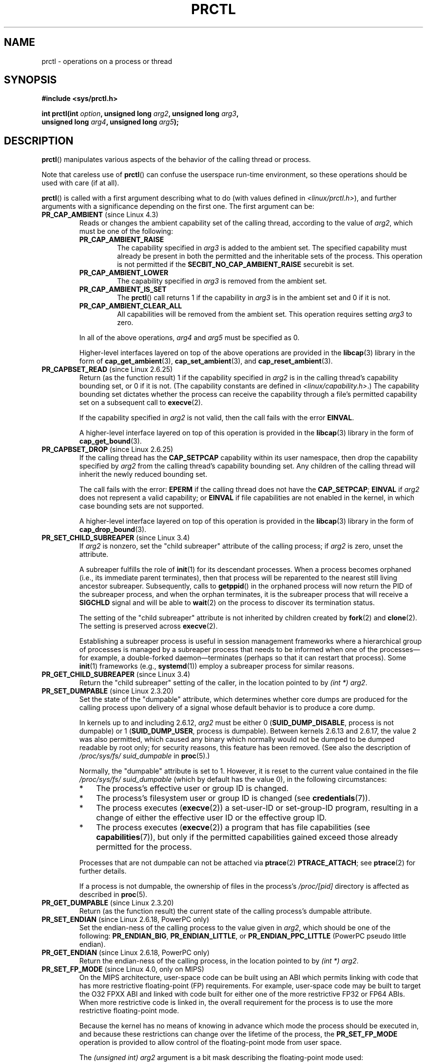 .\" Copyright (C) 1998 Andries Brouwer (aeb@cwi.nl)
.\" and Copyright (C) 2002, 2006, 2008, 2012, 2013 Michael Kerrisk <mtk.manpages@gmail.com>
.\" and Copyright Guillem Jover <guillem@hadrons.org>
.\" and Copyright (C) 2014 Dave Hansen / Intel
.\"
.\" %%%LICENSE_START(VERBATIM)
.\" Permission is granted to make and distribute verbatim copies of this
.\" manual provided the copyright notice and this permission notice are
.\" preserved on all copies.
.\"
.\" Permission is granted to copy and distribute modified versions of this
.\" manual under the conditions for verbatim copying, provided that the
.\" entire resulting derived work is distributed under the terms of a
.\" permission notice identical to this one.
.\"
.\" Since the Linux kernel and libraries are constantly changing, this
.\" manual page may be incorrect or out-of-date.  The author(s) assume no
.\" responsibility for errors or omissions, or for damages resulting from
.\" the use of the information contained herein.  The author(s) may not
.\" have taken the same level of care in the production of this manual,
.\" which is licensed free of charge, as they might when working
.\" professionally.
.\"
.\" Formatted or processed versions of this manual, if unaccompanied by
.\" the source, must acknowledge the copyright and authors of this work.
.\" %%%LICENSE_END
.\"
.\" Modified Thu Nov 11 04:19:42 MET 1999, aeb: added PR_GET_PDEATHSIG
.\" Modified 27 Jun 02, Michael Kerrisk
.\" 	Added PR_SET_DUMPABLE, PR_GET_DUMPABLE,
.\"	PR_SET_KEEPCAPS, PR_GET_KEEPCAPS
.\" Modified 2006-08-30 Guillem Jover <guillem@hadrons.org>
.\"	Updated Linux versions where the options where introduced.
.\"	Added PR_SET_TIMING, PR_GET_TIMING, PR_SET_NAME, PR_GET_NAME,
.\"	PR_SET_UNALIGN, PR_GET_UNALIGN, PR_SET_FPEMU, PR_GET_FPEMU,
.\"	PR_SET_FPEXC, PR_GET_FPEXC
.\" 2008-04-29 Serge Hallyn, Document PR_CAPBSET_READ and PR_CAPBSET_DROP
.\" 2008-06-13 Erik Bosman, <ejbosman@cs.vu.nl>
.\"     Document PR_GET_TSC and PR_SET_TSC.
.\" 2008-06-15 mtk, Document PR_SET_SECCOMP, PR_GET_SECCOMP
.\" 2009-10-03 Andi Kleen, document PR_MCE_KILL
.\" 2012-04 Cyrill Gorcunov, Document PR_SET_MM
.\" 2012-04-25 Michael Kerrisk, Document PR_TASK_PERF_EVENTS_DISABLE and
.\"				PR_TASK_PERF_EVENTS_ENABLE
.\" 2012-09-20 Kees Cook, update PR_SET_SECCOMP for mode 2
.\" 2012-09-20 Kees Cook, document PR_SET_NO_NEW_PRIVS, PR_GET_NO_NEW_PRIVS
.\" 2012-10-25 Michael Kerrisk, Document PR_SET_TIMERSLACK and
.\"                             PR_GET_TIMERSLACK
.\" 2013-01-10 Kees Cook, document PR_SET_PTRACER
.\" 2012-02-04 Michael Kerrisk, document PR_{SET,GET}_CHILD_SUBREAPER
.\" 2014-11-10 Dave Hansen, document PR_MPX_{EN,DIS}ABLE_MANAGEMENT
.\"
.\"
.TH PRCTL 2 2020-04-11 "Linux" "Linux Programmer's Manual"
.SH NAME
prctl \- operations on a process or thread
.SH SYNOPSIS
.nf
.B #include <sys/prctl.h>
.PP
.BI "int prctl(int " option ", unsigned long " arg2 ", unsigned long " arg3 ,
.BI "          unsigned long " arg4 ", unsigned long " arg5 );
.fi
.SH DESCRIPTION
.BR prctl ()
manipulates various aspects of the behavior
of the calling thread or process.
.PP
Note that careless use of
.BR prctl ()
can confuse the userspace run-time environment,
so these operations should be used with care (if at all).
.PP
.BR prctl ()
is called with a first argument describing what to do
(with values defined in \fI<linux/prctl.h>\fP), and further
arguments with a significance depending on the first one.
The first argument can be:
.\"
.\" prctl PR_CAP_AMBIENT
.TP
.BR PR_CAP_AMBIENT " (since Linux 4.3)"
.\" commit 58319057b7847667f0c9585b9de0e8932b0fdb08
Reads or changes the ambient capability set of the calling thread,
according to the value of
.IR arg2 ,
which must be one of the following:
.RS
.\"
.TP
.B PR_CAP_AMBIENT_RAISE
The capability specified in
.I arg3
is added to the ambient set.
The specified capability must already be present in
both the permitted and the inheritable sets of the process.
This operation is not permitted if the
.B SECBIT_NO_CAP_AMBIENT_RAISE
securebit is set.
.TP
.B PR_CAP_AMBIENT_LOWER
The capability specified in
.I arg3
is removed from the ambient set.
.TP
.B PR_CAP_AMBIENT_IS_SET
The
.BR prctl ()
call returns 1 if the capability in
.I arg3
is in the ambient set and 0 if it is not.
.TP
.BR PR_CAP_AMBIENT_CLEAR_ALL
All capabilities will be removed from the ambient set.
This operation requires setting
.I arg3
to zero.
.RE
.IP
In all of the above operations,
.I arg4
and
.I arg5
must be specified as 0.
.IP
Higher-level interfaces layered on top of the above operations are
provided in the
.BR libcap (3)
library in the form of
.BR cap_get_ambient (3),
.BR cap_set_ambient (3),
and
.BR cap_reset_ambient (3).
.\" prctl PR_CAPBSET_READ
.TP
.BR PR_CAPBSET_READ " (since Linux 2.6.25)"
Return (as the function result) 1 if the capability specified in
.I arg2
is in the calling thread's capability bounding set,
or 0 if it is not.
(The capability constants are defined in
.IR <linux/capability.h> .)
The capability bounding set dictates
whether the process can receive the capability through a
file's permitted capability set on a subsequent call to
.BR execve (2).
.IP
If the capability specified in
.I arg2
is not valid, then the call fails with the error
.BR EINVAL .
.IP
A higher-level interface layered on top of this operation is provided in the
.BR libcap (3)
library in the form of
.BR cap_get_bound (3).
.\" prctl PR_CAPBSET_DROP
.TP
.BR PR_CAPBSET_DROP " (since Linux 2.6.25)"
If the calling thread has the
.B CAP_SETPCAP
capability within its user namespace, then drop the capability specified by
.I arg2
from the calling thread's capability bounding set.
Any children of the calling thread will inherit the newly
reduced bounding set.
.IP
The call fails with the error:
.B EPERM
if the calling thread does not have the
.BR CAP_SETPCAP ;
.BR EINVAL
if
.I arg2
does not represent a valid capability; or
.BR EINVAL
if file capabilities are not enabled in the kernel,
in which case bounding sets are not supported.
.IP
A higher-level interface layered on top of this operation is provided in the
.BR libcap (3)
library in the form of
.BR cap_drop_bound (3).
.\" prctl PR_SET_CHILD_SUBREAPER
.TP
.BR PR_SET_CHILD_SUBREAPER " (since Linux 3.4)"
.\" commit ebec18a6d3aa1e7d84aab16225e87fd25170ec2b
If
.I arg2
is nonzero,
set the "child subreaper" attribute of the calling process;
if
.I arg2
is zero, unset the attribute.
.IP
A subreaper fulfills the role of
.BR init (1)
for its descendant processes.
When a process becomes orphaned
(i.e., its immediate parent terminates),
then that process will be reparented to
the nearest still living ancestor subreaper.
Subsequently, calls to
.BR getppid ()
in the orphaned process will now return the PID of the subreaper process,
and when the orphan terminates, it is the subreaper process that
will receive a
.BR SIGCHLD
signal and will be able to
.BR wait (2)
on the process to discover its termination status.
.IP
The setting of the "child subreaper" attribute
is not inherited by children created by
.BR fork (2)
and
.BR clone (2).
The setting is preserved across
.BR execve (2).
.IP
Establishing a subreaper process is useful in session management frameworks
where a hierarchical group of processes is managed by a subreaper process
that needs to be informed when one of the processes\(emfor example,
a double-forked daemon\(emterminates
(perhaps so that it can restart that process).
Some
.BR init (1)
frameworks (e.g.,
.BR systemd (1))
employ a subreaper process for similar reasons.
.\" prctl PR_GET_CHILD_SUBREAPER
.TP
.BR PR_GET_CHILD_SUBREAPER " (since Linux 3.4)"
Return the "child subreaper" setting of the caller,
in the location pointed to by
.IR "(int\ *) arg2" .
.\" prctl PR_SET_DUMPABLE
.TP
.BR PR_SET_DUMPABLE " (since Linux 2.3.20)"
Set the state of the "dumpable" attribute,
which determines whether core dumps are produced for the calling process
upon delivery of a signal whose default behavior is to produce a core dump.
.IP
In kernels up to and including 2.6.12,
.I arg2
must be either 0
.RB ( SUID_DUMP_DISABLE ,
process is not dumpable) or 1
.RB ( SUID_DUMP_USER ,
process is dumpable).
Between kernels 2.6.13 and 2.6.17,
.\" commit abf75a5033d4da7b8a7e92321d74021d1fcfb502
the value 2 was also permitted,
which caused any binary which normally would not be dumped
to be dumped readable by root only;
for security reasons, this feature has been removed.
.\" See http://marc.theaimsgroup.com/?l=linux-kernel&m=115270289030630&w=2
.\" Subject:    Fix prctl privilege escalation (CVE-2006-2451)
.\" From:       Marcel Holtmann <marcel () holtmann ! org>
.\" Date:       2006-07-12 11:12:00
(See also the description of
.I /proc/sys/fs/\:suid_dumpable
in
.BR proc (5).)
.IP
Normally, the "dumpable" attribute is set to 1.
However, it is reset to the current value contained in the file
.IR /proc/sys/fs/\:suid_dumpable
(which by default has the value 0),
in the following circumstances:
.\" See kernel/cred.c::commit_creds() (Linux 3.18 sources)
.RS
.IP * 3
The process's effective user or group ID is changed.
.IP *
The process's filesystem user or group ID is changed (see
.BR credentials (7)).
.IP *
The process executes
.RB ( execve (2))
a set-user-ID or set-group-ID program, resulting in a change
of either the effective user ID or the effective group ID.
.IP *
The process executes
.RB ( execve (2))
a program that has file capabilities (see
.BR capabilities (7)),
.\" See kernel/cred.c::commit_creds()
but only if the permitted capabilities
gained exceed those already permitted for the process.
.\" Also certain namespace operations;
.RE
.IP
Processes that are not dumpable can not be attached via
.BR ptrace (2)
.BR PTRACE_ATTACH ;
see
.BR ptrace (2)
for further details.
.IP
If a process is not dumpable,
the ownership of files in the process's
.IR /proc/[pid]
directory is affected as described in
.BR proc (5).
.\" prctl PR_GET_DUMPABLE
.TP
.BR PR_GET_DUMPABLE " (since Linux 2.3.20)"
Return (as the function result) the current state of the calling
process's dumpable attribute.
.\" Since Linux 2.6.13, the dumpable flag can have the value 2,
.\" but in 2.6.13 PR_GET_DUMPABLE simply returns 1 if the dumpable
.\" flags has a nonzero value.  This was fixed in 2.6.14.
.\" prctl PR_SET_ENDIAN
.TP
.BR PR_SET_ENDIAN " (since Linux 2.6.18, PowerPC only)"
Set the endian-ness of the calling process to the value given
in \fIarg2\fP, which should be one of the following:
.\" Respectively 0, 1, 2
.BR PR_ENDIAN_BIG ,
.BR PR_ENDIAN_LITTLE ,
or
.B PR_ENDIAN_PPC_LITTLE
(PowerPC pseudo little endian).
.\" prctl PR_GET_ENDIAN
.TP
.BR PR_GET_ENDIAN " (since Linux 2.6.18, PowerPC only)"
Return the endian-ness of the calling process,
in the location pointed to by
.IR "(int\ *) arg2" .
.\" prctl PR_SET_FP_MODE
.TP
.BR PR_SET_FP_MODE " (since Linux 4.0, only on MIPS)"
.\" commit 9791554b45a2acc28247f66a5fd5bbc212a6b8c8
On the MIPS architecture,
user-space code can be built using an ABI which permits linking
with code that has more restrictive floating-point (FP) requirements.
For example, user-space code may be built to target the O32 FPXX ABI
and linked with code built for either one of the more restrictive
FP32 or FP64 ABIs.
When more restrictive code is linked in,
the overall requirement for the process is to use the more
restrictive floating-point mode.
.IP
Because the kernel has no means of knowing in advance
which mode the process should be executed in,
and because these restrictions can
change over the lifetime of the process, the
.B PR_SET_FP_MODE
operation is provided to allow control of the floating-point mode
from user space.
.IP
.\" https://dmz-portal.mips.com/wiki/MIPS_O32_ABI_-_FR0_and_FR1_Interlinking
The
.I (unsigned int) arg2
argument is a bit mask describing the floating-point mode used:
.RS
.TP
.BR PR_FP_MODE_FR
When this bit is
.I unset
(so called
.BR FR=0 " or " FR0
mode), the 32 floating-point registers are 32 bits wide,
and 64-bit registers are represented as a pair of registers
(even- and odd- numbered,
with the even-numbered register containing the lower 32 bits,
and the odd-numbered register containing the higher 32 bits).
.IP
When this bit is
.I set
(on supported hardware),
the 32 floating-point registers are 64 bits wide (so called
.BR FR=1 " or " FR1
mode).
Note that modern MIPS implementations (MIPS R6 and newer) support
.B FR=1
mode only.
.IP
.IP
Applications that use the O32 FP32 ABI can operate only when this bit is
.I unset
.RB ( FR=0 ;
or they can be used with FRE enabled, see below).
Applications that use the O32 FP64 ABI
(and the O32 FP64A ABI, which exists to
provide the ability to operate with existing FP32 code; see below)
can operate only when this bit is
.I set
.RB ( FR=1 ).
Applications that use the O32 FPXX ABI can operate with either
.BR FR=0
or
.BR FR=1 .
.TP
.BR PR_FP_MODE_FRE
Enable emulation of 32-bit floating-point mode.
When this mode is enabled,
it emulates 32-bit floating-point operations
by raising a reserved-instruction exception
on every instruction that uses 32-bit formats and
the kernel then handles the instruction in software.
(The problem lies in the discrepancy of handling odd-numbered registers
which are the high 32 bits of 64-bit registers with even numbers in
.B FR=0
mode and the lower 32-bit parts of odd-numbered 64-bit registers in
.B FR=1
mode.)
Enabling this bit is necessary when code with the O32 FP32 ABI should operate
with code with compatible the O32 FPXX or O32 FP64A ABIs (which require
.B FR=1
FPU mode) or when it is executed on newer hardware (MIPS R6 onwards)
which lacks
.B FR=0
mode support when a binary with the FP32 ABI is used.
.IP
Note that this mode makes sense only when the FPU is in 64-bit mode
.RB ( FR=1 ).
.IP
Note that the use of emulation inherently has a significant performance hit
and should be avoided if possible.
.RE
.IP
In the N32/N64 ABI, 64-bit floating-point mode is always used,
so FPU emulation is not required and the FPU always operates in
.B FR=1
mode.
.IP
This option is mainly intended for use by the dynamic linker
.RB ( ld.so (8)).
.IP
The arguments
.IR arg3 ,
.IR arg4 ,
and
.IR arg5
are ignored.
.\" prctl PR_GET_FP_MODE
.TP
.BR PR_GET_FP_MODE " (since Linux 4.0, only on MIPS)"
Return (as the function result)
the current floating-point mode (see the description of
.B PR_SET_FP_MODE
for details).
.IP
On success,
the call returns a bit mask which represents the current floating-point mode.
.IP
The arguments
.IR arg2 ,
.IR arg3 ,
.IR arg4 ,
and
.IR arg5
are ignored.
.\" prctl PR_SET_FPEMU
.TP
.BR PR_SET_FPEMU " (since Linux 2.4.18, 2.5.9, only on ia64)"
Set floating-point emulation control bits to \fIarg2\fP.
Pass
.B PR_FPEMU_NOPRINT
to silently emulate floating-point operation accesses, or
.B PR_FPEMU_SIGFPE
to not emulate floating-point operations and send
.B SIGFPE
instead.
.\" prctl PR_GET_FPEMU
.TP
.BR PR_GET_FPEMU " (since Linux 2.4.18, 2.5.9, only on ia64)"
Return floating-point emulation control bits,
in the location pointed to by
.IR "(int\ *) arg2" .
.\" prctl PR_SET_FPEXC
.TP
.BR PR_SET_FPEXC " (since Linux 2.4.21, 2.5.32, only on PowerPC)"
Set floating-point exception mode to \fIarg2\fP.
Pass \fBPR_FP_EXC_SW_ENABLE\fP to use FPEXC for FP exception enables,
\fBPR_FP_EXC_DIV\fP for floating-point divide by zero,
\fBPR_FP_EXC_OVF\fP for floating-point overflow,
\fBPR_FP_EXC_UND\fP for floating-point underflow,
\fBPR_FP_EXC_RES\fP for floating-point inexact result,
\fBPR_FP_EXC_INV\fP for floating-point invalid operation,
\fBPR_FP_EXC_DISABLED\fP for FP exceptions disabled,
\fBPR_FP_EXC_NONRECOV\fP for async nonrecoverable exception mode,
\fBPR_FP_EXC_ASYNC\fP for async recoverable exception mode,
\fBPR_FP_EXC_PRECISE\fP for precise exception mode.
.\" prctl PR_GET_FPEXC
.TP
.BR PR_GET_FPEXC " (since Linux 2.4.21, 2.5.32, only on PowerPC)"
Return floating-point exception mode,
in the location pointed to by
.IR "(int\ *) arg2" .
.\" prctl PR_SET_IO_FLUSHER
.TP
.BR PR_SET_IO_FLUSHER " (since Linux 5.6)"
If a user process is involved in the block layer or filesystem I/O path,
and can allocate memory while processing I/O requests it must set
\fIarg2\fP to 1.
This will put the process in the IO_FLUSHER state,
which allows it special treatment to make progress when allocating memory.
If \fIarg2\fP is 0, the process will clear the IO_FLUSHER state, and
the default behavior will be used.
.IP
The calling process must have the
.BR CAP_SYS_RESOURCE
capability.
.IP
.IR arg3 ,
.IR arg4 ,
and
.IR arg5
must be zero.
.IP
The IO_FLUSHER state is inherited by a child process created via
.BR fork (2)
and is preserved across
.BR execve (2).
.IP
Examples of IO_FLUSHER applications are FUSE daemons, SCSI device
emulation daemons, and daemons that perform error handling like multipath
path recovery applications.
.\" prctl PR_GET_IO_FLUSHER
.TP
.B PR_GET_IO_FLUSHER (Since Linux 5.6)
Return (as the function result) the IO_FLUSHER state of the caller.
A value of 1 indicates that the caller is in the IO_FLUSHER state;
0 indicates that the caller is not in the IO_FLUSHER state.
.IP
The calling process must have the
.BR CAP_SYS_RESOURCE
capability.
.IP
.IR arg2 ,
.IR arg3 ,
.IR arg4 ,
and
.IR arg5
must be zero.
.\" prctl PR_SET_KEEPCAPS
.TP
.BR PR_SET_KEEPCAPS " (since Linux 2.2.18)"
Set the state of the calling thread's "keep capabilities" flag.
The effect of this flag is described in
.BR capabilities (7).
.I arg2
must be either 0 (clear the flag)
or 1 (set the flag).
The "keep capabilities" value will be reset to 0 on subsequent calls to
.BR execve (2).
.\" prctl PR_GET_KEEPCAPS
.TP
.BR PR_GET_KEEPCAPS " (since Linux 2.2.18)"
Return (as the function result) the current state of the calling thread's
"keep capabilities" flag.
See
.BR capabilities (7)
for a description of this flag.
.\" prctl PR_MCE_KILL
.TP
.BR PR_MCE_KILL " (since Linux 2.6.32)"
Set the machine check memory corruption kill policy for the calling thread.
If
.I arg2
is
.BR PR_MCE_KILL_CLEAR ,
clear the thread memory corruption kill policy and use the system-wide default.
(The system-wide default is defined by
.IR /proc/sys/vm/memory_failure_early_kill ;
see
.BR proc (5).)
If
.I arg2
is
.BR PR_MCE_KILL_SET ,
use a thread-specific memory corruption kill policy.
In this case,
.I arg3
defines whether the policy is
.I early kill
.RB ( PR_MCE_KILL_EARLY ),
.I late kill
.RB ( PR_MCE_KILL_LATE ),
or the system-wide default
.RB ( PR_MCE_KILL_DEFAULT ).
Early kill means that the thread receives a
.B SIGBUS
signal as soon as hardware memory corruption is detected inside
its address space.
In late kill mode, the process is killed only when it accesses a corrupted page.
See
.BR sigaction (2)
for more information on the
.BR SIGBUS
signal.
The policy is inherited by children.
The remaining unused
.BR prctl ()
arguments must be zero for future compatibility.
.\" prctl PR_MCE_KILL_GET
.TP
.BR PR_MCE_KILL_GET " (since Linux 2.6.32)"
Return (as the function result)
the current per-process machine check kill policy.
All unused
.BR prctl ()
arguments must be zero.
.\" prctl PR_SET_MM
.TP
.BR PR_SET_MM " (since Linux 3.3)"
.\" commit 028ee4be34a09a6d48bdf30ab991ae933a7bc036
Modify certain kernel memory map descriptor fields
of the calling process.
Usually these fields are set by the kernel and dynamic loader (see
.BR ld.so (8)
for more information) and a regular application should not use this feature.
However, there are cases, such as self-modifying programs,
where a program might find it useful to change its own memory map.
.IP
The calling process must have the
.BR CAP_SYS_RESOURCE
capability.
The value in
.I arg2
is one of the options below, while
.I arg3
provides a new value for the option.
The
.I arg4
and
.I arg5
arguments must be zero if unused.
.IP
Before Linux 3.10,
.\" commit 52b3694157e3aa6df871e283115652ec6f2d31e0
this feature is available only if the kernel is built with the
.BR CONFIG_CHECKPOINT_RESTORE
option enabled.
.RS
.TP
.BR PR_SET_MM_START_CODE
Set the address above which the program text can run.
The corresponding memory area must be readable and executable,
but not writable or shareable (see
.BR mprotect (2)
and
.BR mmap (2)
for more information).
.TP
.BR PR_SET_MM_END_CODE
Set the address below which the program text can run.
The corresponding memory area must be readable and executable,
but not writable or shareable.
.TP
.BR PR_SET_MM_START_DATA
Set the address above which initialized and
uninitialized (bss) data are placed.
The corresponding memory area must be readable and writable,
but not executable or shareable.
.TP
.B PR_SET_MM_END_DATA
Set the address below which initialized and
uninitialized (bss) data are placed.
The corresponding memory area must be readable and writable,
but not executable or shareable.
.TP
.BR PR_SET_MM_START_STACK
Set the start address of the stack.
The corresponding memory area must be readable and writable.
.TP
.BR PR_SET_MM_START_BRK
Set the address above which the program heap can be expanded with
.BR brk (2)
call.
The address must be greater than the ending address of
the current program data segment.
In addition, the combined size of the resulting heap and
the size of the data segment can't exceed the
.BR RLIMIT_DATA
resource limit (see
.BR setrlimit (2)).
.TP
.BR PR_SET_MM_BRK
Set the current
.BR brk (2)
value.
The requirements for the address are the same as for the
.BR PR_SET_MM_START_BRK
option.
.PP
The following options are available since Linux 3.5.
.\" commit fe8c7f5cbf91124987106faa3bdf0c8b955c4cf7
.TP
.BR PR_SET_MM_ARG_START
Set the address above which the program command line is placed.
.TP
.BR PR_SET_MM_ARG_END
Set the address below which the program command line is placed.
.TP
.BR PR_SET_MM_ENV_START
Set the address above which the program environment is placed.
.TP
.BR PR_SET_MM_ENV_END
Set the address below which the program environment is placed.
.IP
The address passed with
.BR PR_SET_MM_ARG_START ,
.BR PR_SET_MM_ARG_END ,
.BR PR_SET_MM_ENV_START ,
and
.BR PR_SET_MM_ENV_END
should belong to a process stack area.
Thus, the corresponding memory area must be readable, writable, and
(depending on the kernel configuration) have the
.BR MAP_GROWSDOWN
attribute set (see
.BR mmap (2)).
.TP
.BR PR_SET_MM_AUXV
Set a new auxiliary vector.
The
.I arg3
argument should provide the address of the vector.
The
.I arg4
is the size of the vector.
.TP
.BR PR_SET_MM_EXE_FILE
.\" commit b32dfe377102ce668775f8b6b1461f7ad428f8b6
Supersede the
.IR /proc/pid/exe
symbolic link with a new one pointing to a new executable file
identified by the file descriptor provided in
.I arg3
argument.
The file descriptor should be obtained with a regular
.BR open (2)
call.
.IP
To change the symbolic link, one needs to unmap all existing
executable memory areas, including those created by the kernel itself
(for example the kernel usually creates at least one executable
memory area for the ELF
.IR \.text
section).
.IP
In Linux 4.9 and earlier, the
.\" commit 3fb4afd9a504c2386b8435028d43283216bf588e
.BR PR_SET_MM_EXE_FILE
operation can be performed only once in a process's lifetime;
attempting to perform the operation a second time results in the error
.BR EPERM .
This restriction was enforced for security reasons that were subsequently
deemed specious,
and the restriction was removed in Linux 4.10 because some
user-space applications needed to perform this operation more than once.
.PP
The following options are available since Linux 3.18.
.\" commit f606b77f1a9e362451aca8f81d8f36a3a112139e
.TP
.BR PR_SET_MM_MAP
Provides one-shot access to all the addresses by passing in a
.I struct prctl_mm_map
(as defined in \fI<linux/prctl.h>\fP).
The
.I arg4
argument should provide the size of the struct.
.IP
This feature is available only if the kernel is built with the
.BR CONFIG_CHECKPOINT_RESTORE
option enabled.
.TP
.BR PR_SET_MM_MAP_SIZE
Returns the size of the
.I struct prctl_mm_map
the kernel expects.
This allows user space to find a compatible struct.
The
.I arg4
argument should be a pointer to an unsigned int.
.IP
This feature is available only if the kernel is built with the
.BR CONFIG_CHECKPOINT_RESTORE
option enabled.
.RE
.\" prctl PR_MPX_ENABLE_MANAGEMENT
.TP
.BR PR_MPX_ENABLE_MANAGEMENT ", " PR_MPX_DISABLE_MANAGEMENT " (since Linux 3.19, removed in Linux 5.4; only on x86) "
.\" commit fe3d197f84319d3bce379a9c0dc17b1f48ad358c
.\" See also http://lwn.net/Articles/582712/
.\" See also https://gcc.gnu.org/wiki/Intel%20MPX%20support%20in%20the%20GCC%20compiler
Enable or disable kernel management of Memory Protection eXtensions (MPX)
bounds tables.
The
.IR arg2 ,
.IR arg3 ,
.IR arg4 ,
and
.IR arg5
.\" commit e9d1b4f3c60997fe197bf0243cb4a41a44387a88
arguments must be zero.
.IP
MPX is a hardware-assisted mechanism for performing bounds checking on
pointers.
It consists of a set of registers storing bounds information
and a set of special instruction prefixes that tell the CPU on which
instructions it should do bounds enforcement.
There is a limited number of these registers and
when there are more pointers than registers,
their contents must be "spilled" into a set of tables.
These tables are called "bounds tables" and the MPX
.BR prctl ()
operations control
whether the kernel manages their allocation and freeing.
.IP
When management is enabled, the kernel will take over allocation
and freeing of the bounds tables.
It does this by trapping the #BR exceptions that result
at first use of missing bounds tables and
instead of delivering the exception to user space,
it allocates the table and populates the bounds directory
with the location of the new table.
For freeing, the kernel checks to see if bounds tables are
present for memory which is not allocated, and frees them if so.
.IP
Before enabling MPX management using
.BR PR_MPX_ENABLE_MANAGEMENT ,
the application must first have allocated a user-space buffer for
the bounds directory and placed the location of that directory in the
.I bndcfgu
register.
.IP
These calls fail if the CPU or kernel does not support MPX.
Kernel support for MPX is enabled via the
.BR CONFIG_X86_INTEL_MPX
configuration option.
You can check whether the CPU supports MPX by looking for the 'mpx'
CPUID bit, like with the following command:
.IP
.in +4n
.EX
cat /proc/cpuinfo | grep ' mpx '
.EE
.in
.IP
A thread may not switch in or out of long (64-bit) mode while MPX is
enabled.
.IP
All threads in a process are affected by these calls.
.IP
The child of a
.BR fork (2)
inherits the state of MPX management.
During
.BR execve (2),
MPX management is reset to a state as if
.BR PR_MPX_DISABLE_MANAGEMENT
had been called.
.IP
For further information on Intel MPX, see the kernel source file
.IR Documentation/x86/intel_mpx.txt .
.IP
.\" commit f240652b6032b48ad7fa35c5e701cc4c8d697c0b
.\" See also https://lkml.kernel.org/r/20190705175321.DB42F0AD@viggo.jf.intel.com
Due to a lack of toolchain support,
.BR PR_MPX_ENABLE_MANAGEMENT " and " PR_MPX_DISABLE_MANAGEMENT
are not supported by Linux 5.4 or later.
.\" prctl PR_SET_NAME
.TP
.BR PR_SET_NAME " (since Linux 2.6.9)"
Set the name of the calling thread,
using the value in the location pointed to by
.IR "(char\ *) arg2" .
The name can be up to 16 bytes long,
.\" TASK_COMM_LEN in include/linux/sched.h
including the terminating null byte.
(If the length of the string, including the terminating null byte,
exceeds 16 bytes, the string is silently truncated.)
This is the same attribute that can be set via
.BR pthread_setname_np (3)
and retrieved using
.BR pthread_getname_np (3).
The attribute is likewise accessible via
.IR /proc/self/task/[tid]/comm ,
where
.I [tid]
is the the thread ID of the calling thread, as returned by
.BR gettid (2).
.\" prctl PR_GET_NAME
.TP
.BR PR_GET_NAME " (since Linux 2.6.11)"
Return the name of the calling thread,
in the buffer pointed to by
.IR "(char\ *) arg2" .
The buffer should allow space for up to 16 bytes;
the returned string will be null-terminated.
.\" prctl PR_SET_NO_NEW_PRIVS
.TP
.BR PR_SET_NO_NEW_PRIVS " (since Linux 3.5)"
Set the calling thread's
.I no_new_privs
attribute to the value in
.IR arg2 .
With
.I no_new_privs
set to 1,
.BR execve (2)
promises not to grant privileges to do anything
that could not have been done without the
.BR execve (2)
call (for example,
rendering the set-user-ID and set-group-ID mode bits,
and file capabilities non-functional).
Once set, the
.I no_new_privs
attribute cannot be unset.
The setting of this attribute is inherited by children created by
.BR fork (2)
and
.BR clone (2),
and preserved across
.BR execve (2).
.IP
Since Linux 4.10,
the value of a thread's
.I no_new_privs
attribute can be viewed via the
.I NoNewPrivs
field in the
.IR /proc/[pid]/status
file.
.IP
For more information, see the kernel source file
.IR Documentation/userspace\-api/no_new_privs.rst
.\" commit 40fde647ccb0ae8c11d256d271e24d385eed595b
(or
.IR Documentation/prctl/no_new_privs.txt
before Linux 4.13).
See also
.BR seccomp (2).
.\" prctl PR_GET_NO_NEW_PRIVS
.TP
.BR PR_GET_NO_NEW_PRIVS " (since Linux 3.5)"
Return (as the function result) the value of the
.I no_new_privs
attribute for the calling thread.
A value of 0 indicates the regular
.BR execve (2)
behavior.
A value of 1 indicates
.BR execve (2)
will operate in the privilege-restricting mode described above.
.\" prctl PR_SET_PDEATHSIG
.TP
.BR PR_SET_PDEATHSIG " (since Linux 2.1.57)"
Set the parent-death signal
of the calling process to \fIarg2\fP (either a signal value
in the range 1 ..
.BR NSIG " \-"
1, or 0 to clear).
This is the signal that the calling process will get when its
parent dies.
.IP
.IR Warning :
.\" https://bugzilla.kernel.org/show_bug.cgi?id=43300
the "parent" in this case is considered to be the
.I thread
that created this process.
In other words, the signal will be sent when that thread terminates
(via, for example,
.BR pthread_exit (3)),
rather than after all of the threads in the parent process terminate.
.IP
The parent-death signal is sent upon subsequent termination of the parent
thread and also upon termination of each subreaper process
(see the description of
.B PR_SET_CHILD_SUBREAPER
above) to which the caller is subsequently reparented.
If the parent thread and all ancestor subreapers have already terminated
by the time of the
.BR PR_SET_PDEATHSIG
operation, then no parent-death signal is sent to the caller.
.IP
The parent-death signal is process-directed (see
.BR signal (7))
and, if the child installs a handler using the
.BR sigaction (2)
.B SA_SIGINFO
flag, the
.I si_pid
field of the
.I siginfo_t
argument of the handler contains the PID of the terminating parent process.
.IP
The parent-death signal setting is cleared for the child of a
.BR fork (2).
It is also
(since Linux 2.4.36 / 2.6.23)
.\" commit d2d56c5f51028cb9f3d800882eb6f4cbd3f9099f
cleared when executing a set-user-ID or set-group-ID binary,
or a binary that has associated capabilities (see
.BR capabilities (7));
otherwise, this value is preserved across
.BR execve (2).
.\" prctl PR_GET_PDEATHSIG
.TP
.BR PR_GET_PDEATHSIG " (since Linux 2.3.15)"
Return the current value of the parent process death signal,
in the location pointed to by
.IR "(int\ *) arg2" .
.\" prctl PR_SET_PTRACER
.TP
.BR PR_SET_PTRACER " (since Linux 3.4)"
.\" commit 2d514487faf188938a4ee4fb3464eeecfbdcf8eb
.\" commit bf06189e4d14641c0148bea16e9dd24943862215
This is meaningful only when the Yama LSM is enabled and in mode 1
("restricted ptrace", visible via
.IR /proc/sys/kernel/yama/ptrace_scope ).
When a "ptracer process ID" is passed in \fIarg2\fP,
the caller is declaring that the ptracer process can
.BR ptrace (2)
the calling process as if it were a direct process ancestor.
Each
.B PR_SET_PTRACER
operation replaces the previous "ptracer process ID".
Employing
.B PR_SET_PTRACER
with
.I arg2
set to 0 clears the caller's "ptracer process ID".
If
.I arg2
is
.BR PR_SET_PTRACER_ANY ,
the ptrace restrictions introduced by Yama are effectively disabled for the
calling process.
.IP
For further information, see the kernel source file
.IR Documentation/admin\-guide/LSM/Yama.rst
.\" commit 90bb766440f2147486a2acc3e793d7b8348b0c22
(or
.IR Documentation/security/Yama.txt
before Linux 4.13).
.\" prctl PR_SET_SECCOMP
.TP
.BR PR_SET_SECCOMP " (since Linux 2.6.23)"
.\" See http://thread.gmane.org/gmane.linux.kernel/542632
.\" [PATCH 0 of 2] seccomp updates
.\" andrea@cpushare.com
Set the secure computing (seccomp) mode for the calling thread, to limit
the available system calls.
The more recent
.BR seccomp (2)
system call provides a superset of the functionality of
.BR PR_SET_SECCOMP .
.IP
The seccomp mode is selected via
.IR arg2 .
(The seccomp constants are defined in
.IR <linux/seccomp.h> .)
.IP
With
.IR arg2
set to
.BR SECCOMP_MODE_STRICT ,
the only system calls that the thread is permitted to make are
.BR read (2),
.BR write (2),
.BR _exit (2)
(but not
.BR exit_group (2)),
and
.BR sigreturn (2).
Other system calls result in the delivery of a
.BR SIGKILL
signal.
Strict secure computing mode is useful for number-crunching applications
that may need to execute untrusted byte code,
perhaps obtained by reading from a pipe or socket.
This operation is available only
if the kernel is configured with
.B CONFIG_SECCOMP
enabled.
.IP
With
.IR arg2
set to
.BR SECCOMP_MODE_FILTER " (since Linux 3.5),"
the system calls allowed are defined by a pointer
to a Berkeley Packet Filter passed in
.IR arg3 .
This argument is a pointer to
.IR "struct sock_fprog" ;
it can be designed to filter
arbitrary system calls and system call arguments.
This mode is available only if the kernel is configured with
.B CONFIG_SECCOMP_FILTER
enabled.
.IP
If
.BR SECCOMP_MODE_FILTER
filters permit
.BR fork (2),
then the seccomp mode is inherited by children created by
.BR fork (2);
if
.BR execve (2)
is permitted, then the seccomp mode is preserved across
.BR execve (2).
If the filters permit
.BR prctl ()
calls, then additional filters can be added;
they are run in order until the first non-allow result is seen.
.IP
For further information, see the kernel source file
.IR Documentation/userspace\-api/seccomp_filter.rst
.\" commit c061f33f35be0ccc80f4b8e0aea5dfd2ed7e01a3
(or
.IR Documentation/prctl/seccomp_filter.txt
before Linux 4.13).
.\" prctl PR_GET_SECCOMP
.TP
.BR PR_GET_SECCOMP " (since Linux 2.6.23)"
Return (as the function result)
the secure computing mode of the calling thread.
If the caller is not in secure computing mode, this operation returns 0;
if the caller is in strict secure computing mode, then the
.BR prctl ()
call will cause a
.B SIGKILL
signal to be sent to the process.
If the caller is in filter mode, and this system call is allowed by the
seccomp filters, it returns 2; otherwise, the process is killed with a
.BR SIGKILL
signal.
This operation is available only
if the kernel is configured with
.B CONFIG_SECCOMP
enabled.
.IP
Since Linux 3.8, the
.IR Seccomp
field of the
.IR /proc/[pid]/status
file provides a method of obtaining the same information,
without the risk that the process is killed; see
.BR proc (5).
.\" prctl PR_SET_SECUREBITS
.TP
.BR PR_SET_SECUREBITS " (since Linux 2.6.26)"
Set the "securebits" flags of the calling thread to the value supplied in
.IR arg2 .
See
.BR capabilities (7).
.\" prctl PR_GET_SECUREBITS
.TP
.BR PR_GET_SECUREBITS " (since Linux 2.6.26)"
Return (as the function result)
the "securebits" flags of the calling thread.
See
.BR capabilities (7).
.\" prctl PR_GET_SPECULATION_CTRL
.TP
.BR PR_GET_SPECULATION_CTRL " (since Linux 4.17)"
Return (as the function result)
the state of the speculation misfeature specified in
.IR arg2 .
Currently, the only permitted value for this argument is
.BR PR_SPEC_STORE_BYPASS
(otherwise the call fails with the error
.BR ENODEV ).
.IP
The return value uses bits 0-3 with the following meaning:
.RS
.TP
.BR PR_SPEC_PRCTL
Mitigation can be controlled per thread by
.B PR_SET_SPECULATION_CTRL
.TP
.BR PR_SPEC_ENABLE
The speculation feature is enabled, mitigation is disabled.
.TP
.BR PR_SPEC_DISABLE
The speculation feature is disabled, mitigation is enabled
.TP
.BR PR_SPEC_FORCE_DISABLE
Same as
.B PR_SPEC_DISABLE
but cannot be undone.
.RE
.IP
If all bits are 0,
then the CPU is not affected by the speculation misfeature.
.IP
If
.B PR_SPEC_PRCTL
is set, then per-thread control of the mitigation is available.
If not set,
.BR prctl ()
for the speculation misfeature will fail.
.IP
The
.IR arg3 ,
.IR arg4 ,
and
.I arg5
arguments must be specified as 0; otherwise the call fails with the error
.BR EINVAL .
.\" prctl PR_SET_SPECULATION_CTRL
.TP
.BR PR_SET_SPECULATION_CTRL " (since Linux 4.17)"
.\" commit b617cfc858161140d69cc0b5cc211996b557a1c7
.\" commit 356e4bfff2c5489e016fdb925adbf12a1e3950ee
Sets the state of the speculation misfeature specified in
.IR arg2 .
Currently, the only permitted value for this argument is
.B PR_SPEC_STORE_BYPASS
(otherwise the call fails with the error
.BR ENODEV ).
This setting is a per-thread attribute.
The
.IR arg3
argument is used to hand in the control value,
which is one of the following:
.RS
.TP
.BR PR_SPEC_ENABLE
The speculation feature is enabled, mitigation is disabled.
.TP
.BR PR_SPEC_DISABLE
The speculation feature is disabled, mitigation is enabled
.TP
.BR PR_SPEC_FORCE_DISABLE
Same as
.B PR_SPEC_DISABLE
but cannot be undone.
A subsequent
.B
prctl(..., PR_SPEC_ENABLE)
will fail with the error
.BR EPERM .
.RE
.IP
Any other value in
.IR arg3
will result in the call failing with the error
.BR ERANGE .
.IP
The
.I arg4
and
.I arg5
arguments must be specified as 0; otherwise the call fails with the error
.BR EINVAL .
.IP
The speculation feature can also be controlled by the
.B spec_store_bypass_disable
boot parameter.
This parameter may enforce a read-only policy which will result in the
.BR prctl ()
call failing with the error
.BR ENXIO .
For further details, see the kernel source file
.IR Documentation/admin-guide/kernel-parameters.txt .
.\"
.\" prctl PR_TASK_PERF_EVENTS_DISABLE
.TP
.BR PR_TASK_PERF_EVENTS_DISABLE " (since Linux 2.6.31)"
Disable all performance counters attached to the calling process,
regardless of whether the counters were created by
this process or another process.
Performance counters created by the calling process for other
processes are unaffected.
For more information on performance counters, see the Linux kernel source file
.IR tools/perf/design.txt .
.IP
Originally called
.BR PR_TASK_PERF_COUNTERS_DISABLE ;
.\" commit 1d1c7ddbfab358445a542715551301b7fc363e28
renamed (retaining the same numerical value)
in Linux 2.6.32.
.\"
.\" prctl PR_TASK_PERF_EVENTS_ENABLE
.TP
.BR PR_TASK_PERF_EVENTS_ENABLE " (since Linux 2.6.31)"
The converse of
.BR PR_TASK_PERF_EVENTS_DISABLE ;
enable performance counters attached to the calling process.
.IP
Originally called
.BR PR_TASK_PERF_COUNTERS_ENABLE ;
.\" commit 1d1c7ddbfab358445a542715551301b7fc363e28
renamed
.\" commit cdd6c482c9ff9c55475ee7392ec8f672eddb7be6
in Linux 2.6.32.
.\"
.\" prctl PR_SET_THP_DISABLE
.TP
.BR PR_SET_THP_DISABLE " (since Linux 3.15)"
.\" commit a0715cc22601e8830ace98366c0c2bd8da52af52
Set the state of the "THP disable" flag for the calling thread.
If
.I arg2
has a nonzero value, the flag is set, otherwise it is cleared.
Setting this flag provides a method
for disabling transparent huge pages
for jobs where the code cannot be modified, and using a malloc hook with
.BR madvise (2)
is not an option (i.e., statically allocated data).
The setting of the "THP disable" flag is inherited by a child created via
.BR fork (2)
and is preserved across
.BR execve (2).
.\" prctl PR_GET_THP_DISABLE
.TP
.BR PR_GET_THP_DISABLE " (since Linux 3.15)"
Return (as the function result) the current setting of the "THP disable"
flag for the calling thread:
either 1, if the flag is set, or 0, if it is not.
.\" prctl PR_GET_TID_ADDRESS
.TP
.BR PR_GET_TID_ADDRESS " (since Linux 3.5)"
.\" commit 300f786b2683f8bb1ec0afb6e1851183a479c86d
Return the
.I clear_child_tid
address set by
.BR set_tid_address (2)
and the
.BR clone (2)
.B CLONE_CHILD_CLEARTID
flag, in the location pointed to by
.IR "(int\ **)\ arg2" .
This feature is available only if the kernel is built with the
.BR CONFIG_CHECKPOINT_RESTORE
option enabled.
Note that since the
.BR prctl ()
system call does not have a compat implementation for
the AMD64 x32 and MIPS n32 ABIs,
and the kernel writes out a pointer using the kernel's pointer size,
this operation expects a user-space buffer of 8 (not 4) bytes on these ABIs.
.\" prctl PR_SET_TIMERSLACK
.TP
.BR PR_SET_TIMERSLACK " (since Linux 2.6.28)"
.\" See https://lwn.net/Articles/369549/
.\" commit 6976675d94042fbd446231d1bd8b7de71a980ada
Each thread has two associated timer slack values:
a "default" value, and a "current" value.
This operation sets the "current" timer slack value for the calling thread.
.I arg2
is an unsigned long value, then maximum "current" value is ULONG_MAX and
the minimum "current" value is 1.
If the nanosecond value supplied in
.IR arg2
is greater than zero, then the "current" value is set to this value.
If
.I arg2
is equal to zero,
the "current" timer slack is reset to the
thread's "default" timer slack value.
.IP
The "current" timer slack is used by the kernel to group timer expirations
for the calling thread that are close to one another;
as a consequence, timer expirations for the thread may be
up to the specified number of nanoseconds late (but will never expire early).
Grouping timer expirations can help reduce system power consumption
by minimizing CPU wake-ups.
.IP
The timer expirations affected by timer slack are those set by
.BR select (2),
.BR pselect (2),
.BR poll (2),
.BR ppoll (2),
.BR epoll_wait (2),
.BR epoll_pwait (2),
.BR clock_nanosleep (2),
.BR nanosleep (2),
and
.BR futex (2)
(and thus the library functions implemented via futexes, including
.\" List obtained by grepping for futex usage in glibc source
.BR pthread_cond_timedwait (3),
.BR pthread_mutex_timedlock (3),
.BR pthread_rwlock_timedrdlock (3),
.BR pthread_rwlock_timedwrlock (3),
and
.BR sem_timedwait (3)).
.IP
Timer slack is not applied to threads that are scheduled under
a real-time scheduling policy (see
.BR sched_setscheduler (2)).
.IP
When a new thread is created,
the two timer slack values are made the same as the "current" value
of the creating thread.
Thereafter, a thread can adjust its "current" timer slack value via
.BR PR_SET_TIMERSLACK .
The "default" value can't be changed.
The timer slack values of
.IR init
(PID 1), the ancestor of all processes,
are 50,000 nanoseconds (50 microseconds).
The timer slack value is inherited by a child created via
.BR fork (2),
and is preserved across
.BR execve (2).
.IP
Since Linux 4.6, the "current" timer slack value of any process
can be examined and changed via the file
.IR /proc/[pid]/timerslack_ns .
See
.BR proc (5).
.\" prctl PR_GET_TIMERSLACK
.TP
.BR PR_GET_TIMERSLACK " (since Linux 2.6.28)"
Return (as the function result)
the "current" timer slack value of the calling thread.
.\" prctl PR_SET_TIMING
.TP
.BR PR_SET_TIMING " (since Linux 2.6.0)"
.\" Precisely: Linux 2.6.0-test4
Set whether to use (normal, traditional) statistical process timing or
accurate timestamp-based process timing, by passing
.B PR_TIMING_STATISTICAL
.\" 0
or
.B PR_TIMING_TIMESTAMP
.\" 1
to \fIarg2\fP.
.B PR_TIMING_TIMESTAMP
is not currently implemented
(attempting to set this mode will yield the error
.BR EINVAL ).
.\" PR_TIMING_TIMESTAMP doesn't do anything in 2.6.26-rc8,
.\" and looking at the patch history, it appears
.\" that it never did anything.
.\" prctl PR_GET_TIMING
.TP
.BR PR_GET_TIMING " (since Linux 2.6.0)"
.\" Precisely: Linux 2.6.0-test4
Return (as the function result) which process timing method is currently
in use.
.\" prctl PR_SET_TSC
.TP
.BR PR_SET_TSC " (since Linux 2.6.26, x86 only)"
Set the state of the flag determining whether the timestamp counter
can be read by the process.
Pass
.B PR_TSC_ENABLE
to
.I arg2
to allow it to be read, or
.B PR_TSC_SIGSEGV
to generate a
.B SIGSEGV
when the process tries to read the timestamp counter.
.\" prctl PR_GET_TSC
.TP
.BR PR_GET_TSC " (since Linux 2.6.26, x86 only)"
Return the state of the flag determining whether the timestamp counter
can be read,
in the location pointed to by
.IR "(int\ *) arg2" .
.\" prctl PR_SET_UNALIGN
.TP
.B PR_SET_UNALIGN
(Only on: ia64, since Linux 2.3.48; parisc, since Linux 2.6.15;
PowerPC, since Linux 2.6.18; Alpha, since Linux 2.6.22;
.\" sh: 94ea5e449ae834af058ef005d16a8ad44fcf13d6
.\" tile: 2f9ac29eec71a696cb0dcc5fb82c0f8d4dac28c9
sh, since Linux 2.6.34; tile, since Linux 3.12)
Set unaligned access control bits to \fIarg2\fP.
Pass
\fBPR_UNALIGN_NOPRINT\fP to silently fix up unaligned user accesses,
or \fBPR_UNALIGN_SIGBUS\fP to generate
.B SIGBUS
on unaligned user access.
Alpha also supports an additional flag with the value
of 4 and no corresponding named constant,
which instructs kernel to not fix up
unaligned accesses (it is analogous to providing the
.BR UAC_NOFIX
flag in
.BR SSI_NVPAIRS
operation of the
.BR setsysinfo ()
system call on Tru64).
.\" prctl PR_GET_UNALIGN
.TP
.B PR_GET_UNALIGN
(See
.B PR_SET_UNALIGN
for information on versions and architectures.)
Return unaligned access control bits, in the location pointed to by
.IR "(unsigned int\ *) arg2" .
.SH RETURN VALUE
On success,
.BR PR_CAP_AMBIENT + PR_CAP_AMBIENT_IS_SET ,
.BR PR_CAPBSET_READ ,
.BR PR_GET_DUMPABLE ,
.BR PR_GET_FP_MODE ,
.BR PR_GET_IO_FLUSHER ,
.BR PR_GET_KEEPCAPS ,
.BR PR_MCE_KILL_GET ,
.BR PR_GET_NO_NEW_PRIVS ,
.BR PR_GET_SECUREBITS ,
.BR PR_GET_SPECULATION_CTRL ,
.BR PR_GET_THP_DISABLE ,
.BR PR_GET_TIMING ,
.BR PR_GET_TIMERSLACK ,
and (if it returns)
.BR PR_GET_SECCOMP
return the nonnegative values described above.
All other
.I option
values return 0 on success.
On error, \-1 is returned, and
.I errno
is set appropriately.
.SH ERRORS
.TP
.B EACCES
.I option
is
.BR PR_SET_SECCOMP
and
.I arg2
is
.BR SECCOMP_MODE_FILTER ,
but the process does not have the
.BR CAP_SYS_ADMIN
capability or has not set the
.IR no_new_privs
attribute (see the discussion of
.BR PR_SET_NO_NEW_PRIVS
above).
.TP
.B EACCES
.I option
is
.BR PR_SET_MM ,
and
.I arg3
is
.BR PR_SET_MM_EXE_FILE ,
the file is not executable.
.TP
.B EBADF
.I option
is
.BR PR_SET_MM ,
.I arg3
is
.BR PR_SET_MM_EXE_FILE ,
and the file descriptor passed in
.I arg4
is not valid.
.TP
.B EBUSY
.I option
is
.BR PR_SET_MM ,
.I arg3
is
.BR PR_SET_MM_EXE_FILE ,
and this the second attempt to change the
.I /proc/pid/exe
symbolic link, which is prohibited.
.TP
.B EFAULT
.I arg2
is an invalid address.
.TP
.B EFAULT
.I option
is
.BR PR_SET_SECCOMP ,
.I arg2
is
.BR SECCOMP_MODE_FILTER ,
the system was built with
.BR CONFIG_SECCOMP_FILTER ,
and
.I arg3
is an invalid address.
.TP
.B EINVAL
The value of
.I option
is not recognized.
.TP
.B EINVAL
.I option
is
.BR PR_MCE_KILL
or
.BR PR_MCE_KILL_GET
or
.BR PR_SET_MM ,
and unused
.BR prctl ()
arguments were not specified as zero.
.TP
.B EINVAL
.I arg2
is not valid value for this
.IR option .
.TP
.B EINVAL
.I option
is
.BR PR_SET_SECCOMP
or
.BR PR_GET_SECCOMP ,
and the kernel was not configured with
.BR CONFIG_SECCOMP .
.TP
.B EINVAL
.I option
is
.BR PR_SET_SECCOMP ,
.I arg2
is
.BR SECCOMP_MODE_FILTER ,
and the kernel was not configured with
.BR CONFIG_SECCOMP_FILTER .
.TP
.B EINVAL
.I option
is
.BR PR_SET_MM ,
and one of the following is true
.RS
.IP * 3
.I arg4
or
.I arg5
is nonzero;
.IP *
.I arg3
is greater than
.B TASK_SIZE
(the limit on the size of the user address space for this architecture);
.IP *
.I arg2
is
.BR PR_SET_MM_START_CODE ,
.BR PR_SET_MM_END_CODE ,
.BR PR_SET_MM_START_DATA ,
.BR PR_SET_MM_END_DATA ,
or
.BR PR_SET_MM_START_STACK ,
and the permissions of the corresponding memory area are not as required;
.IP *
.I arg2
is
.BR PR_SET_MM_START_BRK
or
.BR PR_SET_MM_BRK ,
and
.I arg3
is less than or equal to the end of the data segment
or specifies a value that would cause the
.B RLIMIT_DATA
resource limit to be exceeded.
.RE
.TP
.B EINVAL
.I option
is
.BR PR_SET_PTRACER
and
.I arg2
is not 0,
.BR PR_SET_PTRACER_ANY ,
or the PID of an existing process.
.TP
.B EINVAL
.I option
is
.B PR_SET_PDEATHSIG
and
.I arg2
is not a valid signal number.
.TP
.B EINVAL
.I option
is
.BR PR_SET_DUMPABLE
and
.I arg2
is neither
.B SUID_DUMP_DISABLE
nor
.BR SUID_DUMP_USER .
.TP
.B EINVAL
.I option
is
.BR PR_SET_TIMING
and
.I arg2
is not
.BR PR_TIMING_STATISTICAL .
.TP
.B EINVAL
.I option
is
.BR PR_SET_NO_NEW_PRIVS
and
.I arg2
is not equal to 1
or
.IR arg3 ,
.IR arg4 ,
or
.IR arg5
is nonzero.
.TP
.B EINVAL
.I option
is
.BR PR_GET_NO_NEW_PRIVS
and
.IR arg2 ,
.IR arg3 ,
.IR arg4 ,
or
.IR arg5
is nonzero.
.TP
.B EINVAL
.I option
is
.BR PR_SET_THP_DISABLE
and
.IR arg3 ,
.IR arg4 ,
or
.IR arg5
is nonzero.
.TP
.B EINVAL
.I option
is
.BR PR_GET_THP_DISABLE
and
.IR arg2 ,
.IR arg3 ,
.IR arg4 ,
or
.IR arg5
is nonzero.
.TP
.B EINVAL
.I option
is
.B PR_CAP_AMBIENT
and an unused argument
.RI ( arg4 ,
.IR arg5 ,
or,
in the case of
.BR PR_CAP_AMBIENT_CLEAR_ALL ,
.IR arg3 )
is nonzero; or
.IR arg2
has an invalid value;
or
.IR arg2
is
.BR PR_CAP_AMBIENT_LOWER ,
.BR PR_CAP_AMBIENT_RAISE ,
or
.BR PR_CAP_AMBIENT_IS_SET
and
.IR arg3
does not specify a valid capability.
.TP
.B EINVAL
.I option
was
.BR PR_GET_SPECULATION_CTRL
or
.BR PR_SET_SPECULATION_CTRL
and unused arguments to
.BR prctl ()
are not 0.
.TP
.B ENODEV
.I option
was
.BR PR_SET_SPECULATION_CTRL
the kernel or CPU does not support the requested speculation misfeature.
.TP
.B ENXIO
.I option
was
.BR PR_MPX_ENABLE_MANAGEMENT
or
.BR PR_MPX_DISABLE_MANAGEMENT
and the kernel or the CPU does not support MPX management.
Check that the kernel and processor have MPX support.
.TP
.B ENXIO
.I option
was
.BR PR_SET_SPECULATION_CTRL
implies that the control of the selected speculation misfeature is not possible.
See
.BR PR_GET_SPECULATION_CTRL
for the bit fields to determine which option is available.
.TP
.B EOPNOTSUPP
.I option
is
.B PR_SET_FP_MODE
and
.I arg2
has an invalid or unsupported value.
.TP
.B EPERM
.I option
is
.BR PR_SET_SECUREBITS ,
and the caller does not have the
.B CAP_SETPCAP
capability,
or tried to unset a "locked" flag,
or tried to set a flag whose corresponding locked flag was set
(see
.BR capabilities (7)).
.TP
.B EPERM
.I option
is
.BR PR_SET_SPECULATION_CTRL
wherein the speculation was disabled with
.B PR_SPEC_FORCE_DISABLE
and caller tried to enable it again.
.TP
.B EPERM
.I option
is
.BR PR_SET_KEEPCAPS ,
and the caller's
.B SECBIT_KEEP_CAPS_LOCKED
flag is set
(see
.BR capabilities (7)).
.TP
.B EPERM
.I option
is
.BR PR_CAPBSET_DROP ,
and the caller does not have the
.B CAP_SETPCAP
capability.
.TP
.B EPERM
.I option
is
.BR PR_SET_MM ,
and the caller does not have the
.B CAP_SYS_RESOURCE
capability.
.TP
.B EPERM
.IR option
is
.BR PR_CAP_AMBIENT
and
.IR arg2
is
.BR PR_CAP_AMBIENT_RAISE ,
but either the capability specified in
.IR arg3
is not present in the process's permitted and inheritable capability sets,
or the
.B PR_CAP_AMBIENT_LOWER
securebit has been set.
.TP
.B ERANGE
.I option
was
.BR PR_SET_SPECULATION_CTRL
and
.IR arg3
is neither
.BR PR_SPEC_ENABLE ,
.BR PR_SPEC_DISABLE ,
nor
.BR PR_SPEC_FORCE_DISABLE .
.SH VERSIONS
The
.BR prctl ()
system call was introduced in Linux 2.1.57.
.\" The library interface was added in glibc 2.0.6
.SH CONFORMING TO
This call is Linux-specific.
IRIX has a
.BR prctl ()
system call (also introduced in Linux 2.1.44
as irix_prctl on the MIPS architecture),
with prototype
.PP
.in +4n
.EX
.BI "ptrdiff_t prctl(int " option ", int " arg2 ", int " arg3 );
.EE
.in
.PP
and options to get the maximum number of processes per user,
get the maximum number of processors the calling process can use,
find out whether a specified process is currently blocked,
get or set the maximum stack size, and so on.
.SH SEE ALSO
.BR signal (2),
.BR core (5)
